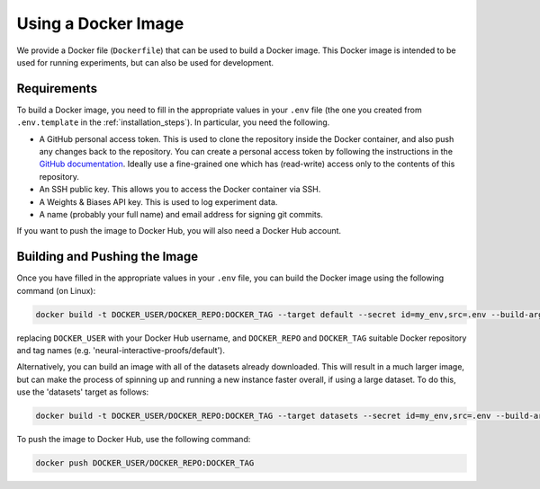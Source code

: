 Using a Docker Image
====================

We provide a Docker file (``Dockerfile``) that can be used to build a Docker image. This
Docker image is intended to be used for running experiments, but can also be used for
development.


Requirements
------------

To build a Docker image, you need to fill in the appropriate values in your ``.env``
file (the one you created from ``.env.template`` in the :ref:`installation_steps`). In
particular, you need the following.

- A GitHub personal access token. This is used to clone the repository inside the Docker
  container, and also push any changes back to the repository. You can create a personal
  access token by following the instructions in the `GitHub documentation
  <https://docs.github.com/en/authentication/keeping-your-account-and-data-secure/managing-your-personal-access-tokens>`_.
  Ideally use a fine-grained one which has (read-write) access only to the contents of
  this repository.
- An SSH public key. This allows you to access the Docker container via SSH.
- A Weights & Biases API key. This is used to log experiment data.
- A name (probably your full name) and email address for signing git commits.

If you want to push the image to Docker Hub, you will also need a Docker Hub account.


Building and Pushing the Image
------------------------------

Once you have filled in the appropriate values in your ``.env`` file, you can build the
Docker image using the following command (on Linux):

.. code-block:: bash

    docker build -t DOCKER_USER/DOCKER_REPO:DOCKER_TAG --target default --secret id=my_env,src=.env --build-arg CACHE_BUST=`git rev-parse main` .

replacing ``DOCKER_USER`` with your Docker Hub username, and ``DOCKER_REPO`` and
``DOCKER_TAG`` suitable Docker repository and tag names (e.g.
'neural-interactive-proofs/default').

Alternatively, you can build an image with all of the datasets already downloaded. This
will result in a much larger image, but can make the process of spinning up and running
a new instance faster overall, if using a large dataset. To do this, use the 'datasets'
target as follows:

.. code-block:: bash

    docker build -t DOCKER_USER/DOCKER_REPO:DOCKER_TAG --target datasets --secret id=my_env,src=.env --build-arg CACHE_BUST=`git rev-parse main` .

To push the image to Docker Hub, use the following command:

.. code-block:: bash

    docker push DOCKER_USER/DOCKER_REPO:DOCKER_TAG
